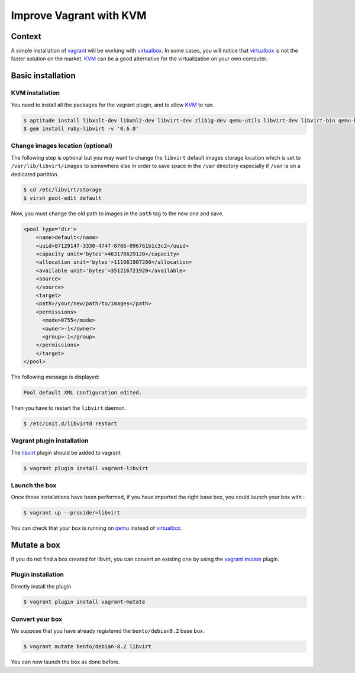 Improve Vagrant with KVM
========================

Context
-------

A simple installation of `vagrant`_ will be working with `virtualbox`_. In some cases, you
will notice that `virtualbox`_ is not the faster solution on the market. `KVM`_ can be a good
alternative for the virtualization on your own computer.

Basic installation
------------------

KVM installation
~~~~~~~~~~~~~~~~

You need to install all the packages for the vagrant plugin, and to allow `KVM`_ to run.

.. code-block:: bash

    $ aptitude install libxslt-dev libxml2-dev libvirt-dev zlib1g-dev qemu-utils libvirt-dev libvirt-bin qemu-kvm
    $ gem install ruby-libvirt -v '0.6.0'

Change images location (optional)
~~~~~~~~~~~~~~~~~~~~~~~~~~~~~~~~~

The following step is optional but you may want to change the ``libvirt`` default images storage location which is set
to ``/var/lib/libvirt/images`` to somewhere else in order to save space in the ``/var`` directory especially if ``/var``
is on a dedicated partition.

.. code-block:: bash

    $ cd /etc/libvirt/storage
    $ virsh pool-edit default

Now, you must change the old path to images in the ``path`` tag to the new one and save.

.. code-block:: xml

    <pool type='dir'>
        <name>default</name>
        <uuid>8712914f-3330-474f-8766-096761b1c3c2</uuid>
        <capacity unit='bytes'>463178629120</capacity>
        <allocation unit='bytes'>111961907200</allocation>
        <available unit='bytes'>351216721920</available>
        <source>
        </source>
        <target>
        <path>/your/new/path/to/images</path>
        <permissions>
          <mode>0755</mode>
          <owner>-1</owner>
          <group>-1</group>
        </permissions>
        </target>
    </pool>

The following message is displayed:

.. code-block:: bash

    Pool default XML configuration edited.

Then you have to restart the ``libvirt`` daemon.

.. code-block:: bash

    $ /etc/init.d/libvirtd restart

Vagrant plugin installation
~~~~~~~~~~~~~~~~~~~~~~~~~~~

The `libvirt`_ plugin should be added to vagrant

.. code-block:: bash

    $ vagrant plugin install vagrant-libvirt

Launch the box
~~~~~~~~~~~~~~

Once those installations have been performed, if you have imported the right base box, you could launch
your box with :

.. code-block:: bash

    $ vagrant up --provider=libvirt

You can check that your box is running on `qemu`_ instead of `virtualbox`_.

Mutate a box
------------

If you do not find a box created for libvirt, you can convert an existing one by using the `vagrant`_
`mutate`_ plugin.

Plugin installation
~~~~~~~~~~~~~~~~~~~

Directly install the plugin

.. code-block:: bash

    $ vagrant plugin install vagrant-mutate

Convert your box
~~~~~~~~~~~~~~~~

We suppose that you have already registered the ``bento/debian8.2`` base box.

.. code-block:: bash

    $ vagrant mutate bento/debian-8.2 libvirt

You can now launch the box as done before.

.. _`vagrant`: https://www.vagrantup.com/
.. _`qemu`: http://wiki.qemu.org/Main_Page
.. _`virtualbox`: https://www.virtualbox.org/
.. _`KVM`: http://www.linux-kvm.org/page/Main_Page
.. _`mutate`: https://github.com/sciurus/vagrant-mutate
.. _`libvirt`: https://github.com/pradels/vagrant-libvirt
